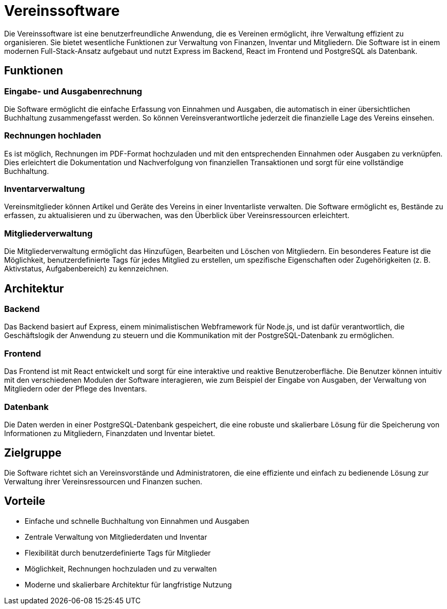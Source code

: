 = Vereinssoftware

Die Vereinssoftware ist eine benutzerfreundliche Anwendung, die es Vereinen ermöglicht, ihre Verwaltung effizient zu organisieren. Sie bietet wesentliche Funktionen zur Verwaltung von Finanzen, Inventar und Mitgliedern. Die Software ist in einem modernen Full-Stack-Ansatz aufgebaut und nutzt Express im Backend, React im Frontend und PostgreSQL als Datenbank.

== Funktionen

=== Eingabe- und Ausgabenrechnung
Die Software ermöglicht die einfache Erfassung von Einnahmen und Ausgaben, die automatisch in einer übersichtlichen Buchhaltung zusammengefasst werden. So können Vereinsverantwortliche jederzeit die finanzielle Lage des Vereins einsehen.

=== Rechnungen hochladen
Es ist möglich, Rechnungen im PDF-Format hochzuladen und mit den entsprechenden Einnahmen oder Ausgaben zu verknüpfen. Dies erleichtert die Dokumentation und Nachverfolgung von finanziellen Transaktionen und sorgt für eine vollständige Buchhaltung.

=== Inventarverwaltung
Vereinsmitglieder können Artikel und Geräte des Vereins in einer Inventarliste verwalten. Die Software ermöglicht es, Bestände zu erfassen, zu aktualisieren und zu überwachen, was den Überblick über Vereinsressourcen erleichtert.

=== Mitgliederverwaltung
Die Mitgliederverwaltung ermöglicht das Hinzufügen, Bearbeiten und Löschen von Mitgliedern. Ein besonderes Feature ist die Möglichkeit, benutzerdefinierte Tags für jedes Mitglied zu erstellen, um spezifische Eigenschaften oder Zugehörigkeiten (z. B. Aktivstatus, Aufgabenbereich) zu kennzeichnen.

== Architektur

=== Backend
Das Backend basiert auf Express, einem minimalistischen Webframework für Node.js, und ist dafür verantwortlich, die Geschäftslogik der Anwendung zu steuern und die Kommunikation mit der PostgreSQL-Datenbank zu ermöglichen.

=== Frontend
Das Frontend ist mit React entwickelt und sorgt für eine interaktive und reaktive Benutzeroberfläche. Die Benutzer können intuitiv mit den verschiedenen Modulen der Software interagieren, wie zum Beispiel der Eingabe von Ausgaben, der Verwaltung von Mitgliedern oder der Pflege des Inventars.

=== Datenbank
Die Daten werden in einer PostgreSQL-Datenbank gespeichert, die eine robuste und skalierbare Lösung für die Speicherung von Informationen zu Mitgliedern, Finanzdaten und Inventar bietet.

== Zielgruppe
Die Software richtet sich an Vereinsvorstände und Administratoren, die eine effiziente und einfach zu bedienende Lösung zur Verwaltung ihrer Vereinsressourcen und Finanzen suchen.

== Vorteile
- Einfache und schnelle Buchhaltung von Einnahmen und Ausgaben
- Zentrale Verwaltung von Mitgliederdaten und Inventar
- Flexibilität durch benutzerdefinierte Tags für Mitglieder
- Möglichkeit, Rechnungen hochzuladen und zu verwalten
- Moderne und skalierbare Architektur für langfristige Nutzung


